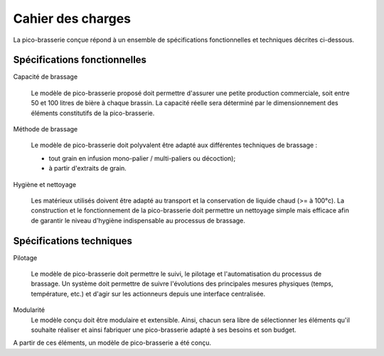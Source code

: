 **************************
Cahier des charges
**************************

La pico-brasserie conçue répond à un ensemble de spécifications fonctionnelles et techniques décrites ci-dessous.


Spécifications fonctionnelles
=============================

Capacité de brassage

   Le modèle de pico-brasserie proposé doit permettre d'assurer une petite production commerciale, soit entre 50 et 100 litres de bière à chaque brassin. La capacité réelle sera déterminé par le dimensionnement des éléments constitutifs de la pico-brasserie.

Méthode de brassage

   Le modèle de pico-brasserie doit polyvalent être adapté aux différentes techniques de brassage :

   * tout grain en infusion mono-palier / multi-paliers ou décoction);
   * à partir d'extraits de grain.

Hygiène et nettoyage

   Les matérieux utilisés doivent être adapté au transport et la conservation de liquide chaud (>= à 100°c). La construction et le fonctionnement de la pico-brasserie doit permettre un nettoyage simple mais efficace afin de garantir le niveau d'hygiène indispensable au processus de brassage.


Spécifications techniques
=========================

Pilotage

   Le modèle de pico-brasserie doit permettre le suivi, le pilotage et l'automatisation du processus de brassage. Un système doit permettre de suivre l'évolutions des principales mesures physiques (temps, température, etc.) et d'agir sur les actionneurs depuis une interface centralisée.

Modularité
   Le modèle conçu doit être modulaire et extensible. Ainsi, chacun sera libre de sélectionner les éléments qu'il souhaite réaliser et ainsi fabriquer une pico-brasserie adapté à ses besoins et son budget.


A partir de ces éléments, un modèle de pico-brasserie a été conçu.

.. _Open-pico: http://www.beerfactory.org/fr/open-pico/>
